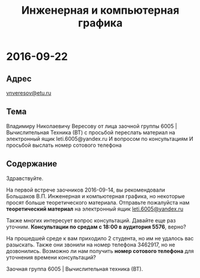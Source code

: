#+TITLE: Инженерная и компьютерная графика

* 2016-09-22

** Адрес
[[mailto:vnveresov@etu.ru][vnveresov@etu.ru]]

** Тема
Владимиру Николаевичу Вересову от лица заочной группы 6005 | Вычислительная Техника (ВТ) с просьбой переслать материал на электронный ящик leti.6005@yandex.ru И вопросом по консультациям И просьбой выслать номер сотового телефона

** Содержание

Здравствуйте.

На первой встрече заочников 2016-09-14,
вы рекомендовали Большаков В.П. Инженерная и компьютерная графика,
но некоторые просят больше теоретического материала.
Отправьте пожалуйста нам *теоретический материал* на электронный ящик [[mailto:leti.6005@yandex.ru][leti.6005@yandex.ru]]

Также многих интересует вопрос консультаций.
Давайте еще раз уточним.
*Консультации по средам с 18:00 в аудитория 5576*, верно?

На прошедшей среде к вам приходило 2 студента, но им не удалось вас разыскать.
Также они звонили на номер телефона 3462917, но не дозвонились.
Возможно ли нам получить *номер сотового телефона* для уточнения времени консультаций?

Заочная группа 6005 | Вычислительная техника (ВТ).
